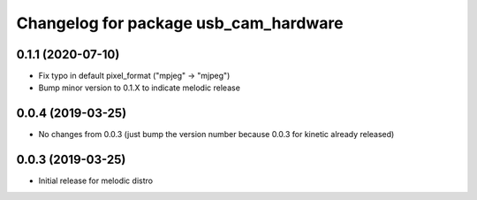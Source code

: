 ^^^^^^^^^^^^^^^^^^^^^^^^^^^^^^^^^^^^^^
Changelog for package usb_cam_hardware
^^^^^^^^^^^^^^^^^^^^^^^^^^^^^^^^^^^^^^

0.1.1 (2020-07-10)
------------------
* Fix typo in default pixel_format ("mpjeg" -> "mjpeg")
* Bump minor version to 0.1.X to indicate melodic release

0.0.4 (2019-03-25)
------------------
* No changes from 0.0.3 (just bump the version number because 0.0.3 for kinetic already released)

0.0.3 (2019-03-25)
------------------
* Initial release for melodic distro